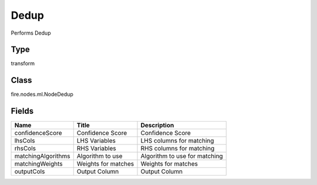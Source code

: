 
Dedup
========== 

Performs Dedup

Type
---------- 

transform

Class
---------- 

fire.nodes.ml.NodeDedup

Fields
---------- 

+--------------------+---------------------+-------------------------------+
| Name               | Title               | Description                   |
+====================+=====================+===============================+
| confidenceScore    | Confidence Score    | Confidence Score              |
+--------------------+---------------------+-------------------------------+
| lhsCols            | LHS Variables       | LHS columns for matching      |
+--------------------+---------------------+-------------------------------+
| rhsCols            | RHS Variables       | RHS columns for matching      |
+--------------------+---------------------+-------------------------------+
| matchingAlgorithms | Algorithm to use    | Algorithm to use for matching |
+--------------------+---------------------+-------------------------------+
| matchingWeights    | Weights for matches | Weights for matches           |
+--------------------+---------------------+-------------------------------+
| outputCols         | Output Column       | Output Column                 |
+--------------------+---------------------+-------------------------------+